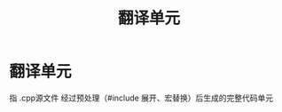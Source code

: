 :PROPERTIES:
:ID:       d8366823-aedc-4b95-ab2f-f81d3aadea6e
:END:
#+title: 翻译单元
#+filetags: cpp

* 翻译单元
指 .cpp源文件 经过预处理（#include 展开、宏替换）后生成的完整代码单元
